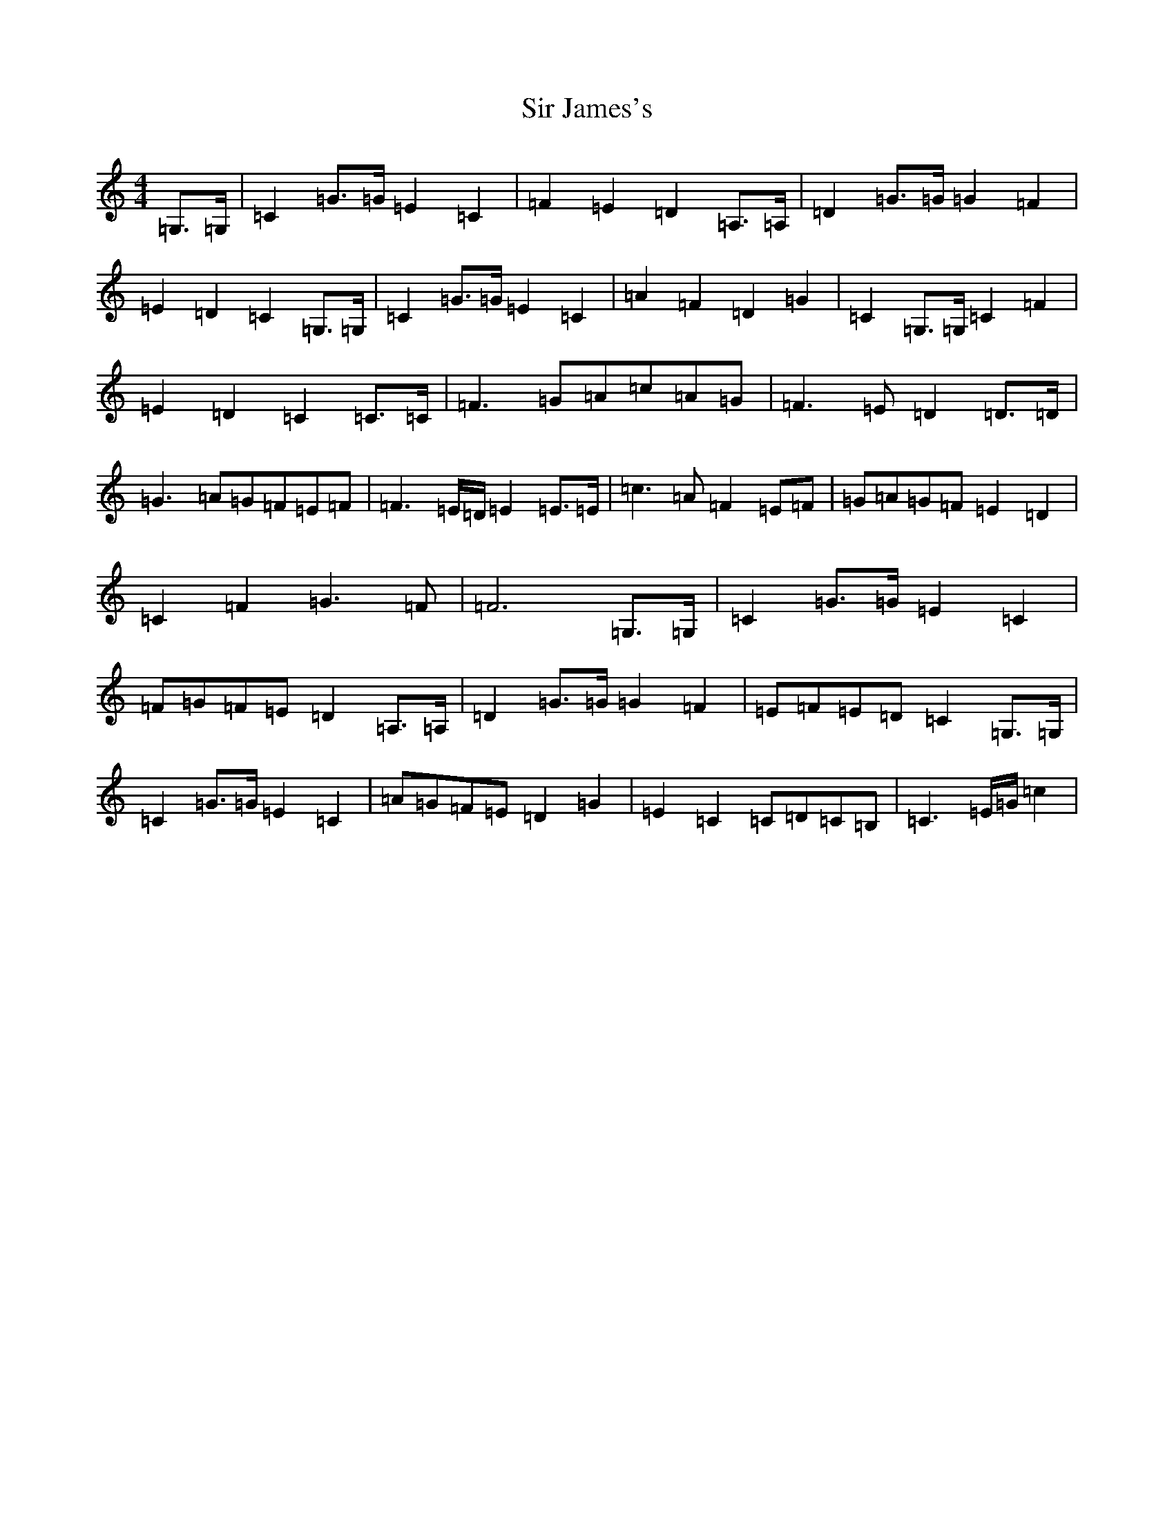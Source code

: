 X: 19508
T: Sir James's
S: https://thesession.org/tunes/1502#setting1502
R: march
M:4/4
L:1/8
K: C Major
=G,>=G,|=C2=G>=G=E2=C2|=F2=E2=D2=A,>=A,|=D2=G>=G=G2=F2|=E2=D2=C2=G,>=G,|=C2=G>=G=E2=C2|=A2=F2=D2=G2|=C2=G,>=G,=C2=F2|=E2=D2=C2=C>=C|=F3=G=A=c=A=G|=F3=E=D2=D>=D|=G3=A=G=F=E=F|=F3=E/2=D/2=E2=E>=E|=c3=A=F2=E=F|=G=A=G=F=E2=D2|=C2=F2=G3=F|=F6=G,>=G,|=C2=G>=G=E2=C2|=F=G=F=E=D2=A,>=A,|=D2=G>=G=G2=F2|=E=F=E=D=C2=G,>=G,|=C2=G>=G=E2=C2|=A=G=F=E=D2=G2|=E2=C2=C=D=C=B,|=C3=E/2=G/2=c2|